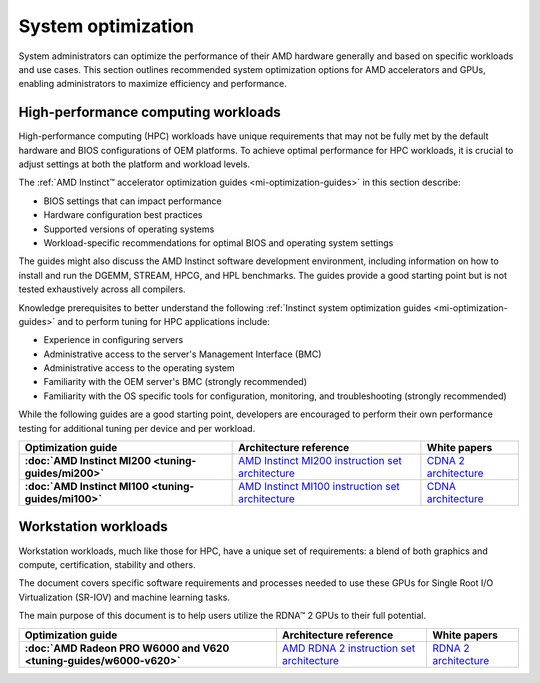 .. meta::
   :description: AMD hardware optimization for specific workloads
   :keywords: high-performance computing, HPC, Instinct accelerators, Radeon,
              AMD, ROCm, system, EPYC, CPU, GPU, BIOS, OS

*******************
System optimization
*******************

System administrators can optimize the performance of their AMD hardware
generally and based on specific workloads and use cases. This section outlines
recommended system optimization options for AMD accelerators and GPUs, enabling
administrators to maximize efficiency and performance.

High-performance computing workloads
====================================

High-performance computing (HPC) workloads have unique requirements that may not
be fully met by the default hardware and BIOS configurations of OEM platforms.
To achieve optimal performance for HPC workloads, it is crucial to adjust
settings at both the platform and workload levels. 

The :ref:`AMD Instinct™ accelerator optimization guides <mi-optimization-guides>`
in this section describe:

* BIOS settings that can impact performance
* Hardware configuration best practices
* Supported versions of operating systems
* Workload-specific recommendations for optimal BIOS and operating system
  settings

The guides might also discuss the AMD Instinct software development
environment, including information on how to install and run the DGEMM, STREAM,
HPCG, and HPL benchmarks. The guides provide a good starting point but is
not tested exhaustively across all compilers.

Knowledge prerequisites to better understand the following
:ref:`Instinct system optimization guides <mi-optimization-guides>` and to
perform tuning for HPC applications include:

* Experience in configuring servers
* Administrative access to the server's Management Interface (BMC)
* Administrative access to the operating system
* Familiarity with the OEM server's BMC (strongly recommended)
* Familiarity with the OS specific tools for configuration, monitoring, and
  troubleshooting (strongly recommended)

While the following guides are a good starting point, developers are encouraged
to perform their own performance testing for additional tuning per device and
per workload.

.. _mi-optimization-guides:

.. list-table::
   :header-rows: 1
   :stub-columns: 1

   * - Optimization guide

     - Architecture reference

     - White papers

   * - :doc:`AMD Instinct MI200 <tuning-guides/mi200>`

     - `AMD Instinct MI200 instruction set architecture <https://www.amd.com/system/files/TechDocs/instinct-mi200-cdna2-instruction-set-architecture.pdf>`_

     - `CDNA 2 architecture <https://www.amd.com/system/files/documents/amd-cdna2-white-paper.pdf>`_

   * - :doc:`AMD Instinct MI100 <tuning-guides/mi100>`

     - `AMD Instinct MI100 instruction set architecture <https://www.amd.com/system/files/TechDocs/instinct-mi100-cdna1-shader-instruction-set-architecture%C2%A0.pdf>`_

     - `CDNA architecture <https://www.amd.com/system/files/documents/amd-cdna-whitepaper.pdf>`_

Workstation workloads
=====================

Workstation workloads, much like those for HPC, have a unique set of
requirements: a blend of both graphics and compute, certification, stability and
others.

The document covers specific software requirements and processes needed to use
these GPUs for Single Root I/O Virtualization (SR-IOV) and machine learning
tasks.

The main purpose of this document is to help users utilize the RDNA™ 2 GPUs to
their full potential.

.. _rdna-optimization-guides:

.. list-table::
   :header-rows: 1
   :stub-columns: 1

   * - Optimization guide

     - Architecture reference

     - White papers

   * - :doc:`AMD Radeon PRO W6000 and V620 <tuning-guides/w6000-v620>`

     - `AMD RDNA 2 instruction set architecture <https://www.amd.com/system/files/TechDocs/rdna2-shader-instruction-set-architecture.pdf>`_

     - `RDNA 2 architecture <https://www.amd.com/system/files/documents/rdna2-explained-radeon-pro-W6000.pdf>`_

